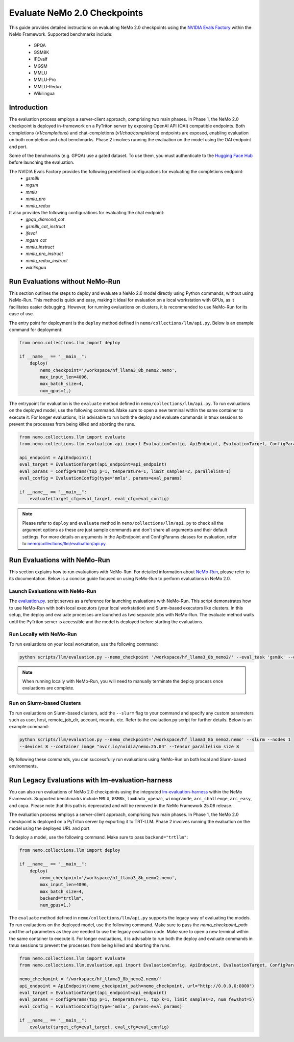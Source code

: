 Evaluate NeMo 2.0 Checkpoints
==============================

This guide provides detailed instructions on evaluating NeMo 2.0 checkpoints using the `NVIDIA Evals Factory
<https://pypi.org/project/nvidia-lm-eval/>`__ within the NeMo Framework. Supported benchmarks include:
    * GPQA
    * GSM8K
    * IFEvalf
    * MGSM
    * MMLU
    * MMLU-Pro
    * MMLU-Redux
    * Wikilingua


Introduction
--------------

The evaluation process employs a server-client approach, comprising two main phases.
In Phase 1, the NeMo 2.0 checkpoint is deployed in-framework on a PyTriton server by exposing
OpenAI API (OAI) compatible endpoints. Both completions (`v1/completions`) and chat-completions
(`v1/chat/completions`) endpoints are exposed, enabling evaluation on both completion and chat benchmarks.
Phase 2 involves running the evaluation on the model using the OAI endpoint and port.

Some of the benchmarks (e.g. GPQA) use a gated dataset. To use them, you must authenticate to the
`Hugging Face Hub <https://huggingface.co/docs/huggingface_hub/quick-start#authentication>`__
before launching the evaluation.

The NVIDIA Evals Factory provides the following predefined configurations for evaluating the completions endpoint:
    * `gsm8k`
    * `mgsm`
    * `mmlu`
    * `mmlu_pro`
    * `mmlu_redux`

It also provides the following configurations for evaluating the chat endpoint:
    * `gpqa_diamond_cot`
    * `gsm8k_cot_instruct`
    * `ifeval`
    * `mgsm_cot`
    * `mmlu_instruct`
    * `mmlu_pro_instruct`
    * `mmlu_redux_instruct`
    * `wikilingua`

Run Evaluations without NeMo-Run
---------------------------------
This section outlines the steps to deploy and evaluate a NeMo 2.0 model directly using Python commands, without using
NeMo-Run. This method is quick and easy, making it ideal for evaluation on a local workstation with GPUs, as it
facilitates easier debugging. However, for running evaluations on clusters, it is recommended to use NeMo-Run for its
ease of use.

The entry point for deployment is the ``deploy`` method defined in ``nemo/collections/llm/api.py``.
Below is an example command for deployment:

.. code-block:: python

    from nemo.collections.llm import deploy

    if __name__ == "__main__":
        deploy(
            nemo_checkpoint='/workspace/hf_llama3_8b_nemo2.nemo',
            max_input_len=4096,
            max_batch_size=4,
            num_gpus=1,)

The entrypoint for evaluation is the ``evaluate`` method defined in ``nemo/collections/llm/api.py``. To run evaluations
on the deployed model, use the following command. Make sure to open a new terminal within the same container to execute
it. For longer evaluations, it is advisable to run both the deploy and evaluate commands in tmux sessions to prevent
the processes from being killed and aborting the runs.

.. code-block:: python

    from nemo.collections.llm import evaluate
    from nemo.collections.llm.evaluation.api import EvaluationConfig, ApiEndpoint, EvaluationTarget, ConfigParams

    api_endpoint = ApiEndpoint()
    eval_target = EvaluationTarget(api_endpoint=api_endpoint)
    eval_params = ConfigParams(top_p=1, temperature=1, limit_samples=2, parallelism=1)
    eval_config = EvaluationConfig(type='mmlu', params=eval_params)

    if __name__ == "__main__":
        evaluate(target_cfg=eval_target, eval_cfg=eval_config)

.. note:: Please refer to ``deploy`` and ``evaluate`` method in ``nemo/collections/llm/api.py`` to check all the argument options as these are just sample commands and don't share all arguments and their default settings. For more details on arguments in the ApiEndpoint and ConfigParams classes for evaluation, refer to `nemo/collections/llm/evaluation/api.py <https://github.com/NVIDIA/NeMo/blob/main/nemo/collections/llm/evaluation/api.py>`__.

Run Evaluations with NeMo-Run
------------------------------

This section explains how to run evaluations with NeMo-Run. For detailed information about
`NeMo-Run <https://github.com/NVIDIA/NeMo-Run>`__, please refer to its documentation. Below is a concise guide focused
on using NeMo-Run to perform evaluations in NeMo 2.0.

Launch Evaluations with NeMo-Run
#############################

The `evaluation.py <https://github.com/NVIDIA/NeMo/blob/main/scripts/llm/evaluation.py>`__. script serves as a
reference for launching evaluations with NeMo-Run. This script demonstrates how to use NeMo-Run with both local
executors (your local workstation) and Slurm-based executors like clusters. In this setup, the deploy and evaluate
processes are launched as two separate jobs with NeMo-Run. The evaluate method waits until the PyTriton server is
accessible and the model is deployed before starting the evaluations.

Run Locally with NeMo-Run
#########################

To run evaluations on your local workstation, use the following command:

.. code-block:: bash

    python scripts/llm/evaluation.py --nemo_checkpoint '/workspace/hf_llama3_8b_nemo2/' --eval_task 'gsm8k' --devices 2

.. note:: When running locally with NeMo-Run, you will need to manually terminate the deploy process once evaluations are complete.

Run on Slurm-based Clusters
##########################

To run evaluations on Slurm-based clusters, add the ``--slurm`` flag to your command and specify any custom parameters
such as user, host, remote_job_dir, account, mounts, etc. Refer to the evaluation.py script for further details.
Below is an example command:

.. code-block:: bash

    python scripts/llm/evaluation.py --nemo_checkpoint='/workspace/hf_llama3_8b_nemo2.nemo' --slurm --nodes 1 
    --devices 8 --container_image "nvcr.io/nvidia/nemo:25.04" --tensor_parallelism_size 8

By following these commands, you can successfully run evaluations using NeMo-Run on both local and Slurm-based
environments.



Run Legacy Evaluations with lm-evaluation-harness
-----------------------------------------------------------------------------------------------------------

You can also run evaluations of NeMo 2.0 checkpoints using the integrated `lm-evaluation-harness
<https://github.com/EleutherAI/lm-evaluation-harness>`__ within the NeMo Framework. Supported benchmarks include
``MMLU``, ``GSM8k``, ``lambada_openai``, ``winogrande``, ``arc_challenge``, ``arc_easy``, and ``copa``.
Please note that this path is deprecated and will be removed in the NeMo Framework 25.06 release.

The evaluation process employs a server-client approach, comprising two main phases. In Phase 1, the NeMo 2.0
checkpoint is deployed on a PyTriton server by exporting it to TRT-LLM. Phase 2 involves running the evaluation
on the model using the deployed URL and port.


To deploy a model, use the following command. Make sure to pass ``backend="trtllm"``:

.. code-block:: python

    from nemo.collections.llm import deploy

    if __name__ == "__main__":
        deploy(
            nemo_checkpoint='/workspace/hf_llama3_8b_nemo2.nemo',
            max_input_len=4096,
            max_batch_size=4,
            backend="trtllm",
            num_gpus=1,)


The ``evaluate`` method defined in ``nemo/collections/llm/api.py`` supports the legacy way of evaluating the models.
To run evaluations on the deployed model, use the following command. Make sure to pass the `nemo_checkpoint_path` and
the `url` parameters as they are needed to use the legacy evaluation code. Make sure to open a new terminal within the
same container to execute it. For longer evaluations, it is advisable to run both the deploy and evaluate commands
in tmux sessions to prevent the processes from being killed and aborting the runs.

.. code-block:: python

    from nemo.collections.llm import evaluate
    from nemo.collections.llm.evaluation.api import EvaluationConfig, ApiEndpoint, EvaluationTarget, ConfigParams

    nemo_checkpoint = '/workspace/hf_llama3_8b_nemo2.nemo/'
    api_endpoint = ApiEndpoint(nemo_checkpoint_path=nemo_checkpoint, url="http://0.0.0.0:8000")
    eval_target = EvaluationTarget(api_endpoint=api_endpoint)
    eval_params = ConfigParams(top_p=1, temperature=1, top_k=1, limit_samples=2, num_fewshot=5)
    eval_config = EvaluationConfig(type='mmlu', params=eval_params)

    if __name__ == "__main__":
        evaluate(target_cfg=eval_target, eval_cfg=eval_config)
